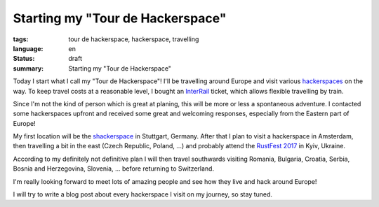Starting my "Tour de Hackerspace"
=================================

:tags: tour de hackerspace, hackerspace, travelling
:language: en
:status: draft
:summary: Starting my "Tour de Hackerspace"

Today I start what I call my "Tour de Hackerspace"! I'll be travelling around
Europe and visit various `hackerspaces`_ on the way.  To keep travel costs at a
reasonable level, I bought an `InterRail`_ ticket, which allows flexible
travelling by train.

Since I'm not the kind of person which is great at planing, this will be more
or less a spontaneous adventure.  I contacted some hackerspaces upfront and
received some great and welcoming responses, especially from the Eastern part
of Europe!

My first location will be the `shackerspace`_ in Stuttgart, Germany.  After that
I plan to visit a hackerspace in Amsterdam, then travelling a bit in the east
(Czech Republic, Poland, ...) and probably attend the `RustFest 2017`_ in Kyiv,
Ukraine.

According to my definitely not definitive plan I will then travel southwards
visiting Romania, Bulgaria, Croatia, Serbia, Bosnia and Herzegovina, Slovenia,
... before returning to Switzerland.

I'm really looking forward to meet lots of amazing people and see how they live
and hack around Europe!

I will try to write a blog post about every hackerspace I visit on my journey,
so stay tuned.


.. _`hackerspaces`: https://wiki.hackerspaces.org/
.. _`InterRail`: http://www.interrail.eu/en
.. _`shackerspace`: http://shackerspace.de
.. _`RustFest 2017`: http://2017.rustfest.eu/
